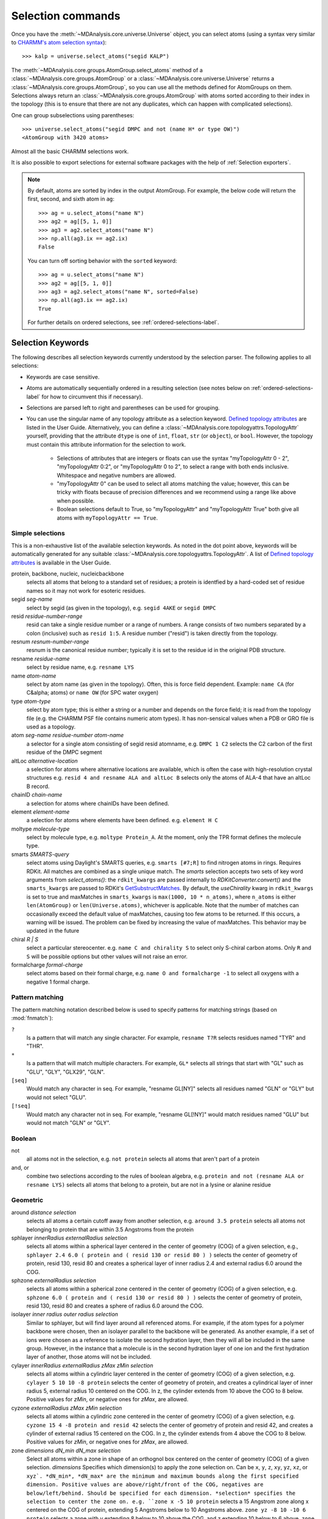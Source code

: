.. -*- coding: utf-8 -*-
.. _selection-commands-label:

====================
 Selection commands
====================

Once you have the :meth:`~MDAnalysis.core.universe.Universe` object, you can
select atoms (using a syntax very similar to `CHARMM's atom selection
syntax`_)::

  >>> kalp = universe.select_atoms("segid KALP")

.. _`CHARMM's atom selection syntax`:
   https://www.charmm.org/charmm/documentation/by-version/c45b1/select.html

The :meth:`~MDAnalysis.core.groups.AtomGroup.select_atoms` method of a
:class:`~MDAnalysis.core.groups.AtomGroup` or a
:class:`~MDAnalysis.core.universe.Universe` returns a
:class:`~MDAnalysis.core.groups.AtomGroup`, so you can use all the methods
defined for AtomGroups on them. Selections always return an
:class:`~MDAnalysis.core.groups.AtomGroup` with atoms sorted according to their
index in the topology (this is to ensure that there are not any duplicates,
which can happen with complicated selections).

One can group subselections using parentheses::

 >>> universe.select_atoms("segid DMPC and not (name H* or type OW)")
 <AtomGroup with 3420 atoms>

Almost all the basic CHARMM selections work.

It is also possible to export selections for external software
packages with the help of :ref:`Selection exporters`.

.. note::

    By default, atoms are sorted by index in the output AtomGroup.
    For example, the below code will return the first, second, and
    sixth atom in ``ag``::

        >>> ag = u.select_atoms("name N")
        >>> ag2 = ag[[5, 1, 0]]
        >>> ag3 = ag2.select_atoms("name N")
        >>> np.all(ag3.ix == ag2.ix)
        False

    You can turn off sorting behavior with the ``sorted`` keyword::

        >>> ag = u.select_atoms("name N")
        >>> ag2 = ag[[5, 1, 0]]
        >>> ag3 = ag2.select_atoms("name N", sorted=False)
        >>> np.all(ag3.ix == ag2.ix)
        True

    For further details on ordered selections, see :ref:`ordered-selections-label`.
    
    
Selection Keywords
==================

The following describes all selection keywords currently understood by the
selection parser. The following applies to all selections:

* Keywords are case sensitive.
* Atoms are automatically sequentially ordered in a resulting selection (see
  notes below on :ref:`ordered-selections-label` for how to circumvent this if
  necessary).
* Selections are parsed left to right and parentheses can be used for
  grouping.
* You can use the singular name of any topology attribute as a selection
  keyword. `Defined topology attributes`_ are listed in the User Guide.
  Alternatively, you can define a 
  :class:`~MDAnalysis.core.topologyattrs.TopologyAttr` yourself,
  providing that the attribute ``dtype`` is one of ``int``, ``float``, 
  ``str`` (or ``object``), or ``bool``.
  However, the topology must contain this attribute information for
  the selection to work.

    * Selections of attributes that are integers or floats can use the
      syntax "myTopologyAttr 0 - 2", "myTopologyAttr 0:2", or
      "myTopologyAttr 0 to 2", to select a range with
      both ends inclusive. Whitespace and negative numbers are allowed.
    * "myTopologyAttr 0" can be used to select all atoms
      matching the value; however, this can be tricky with floats because of
      precision differences and we recommend using a range like above when
      possible.
    * Boolean selections default to True, so "myTopologyAttr" and
      "myTopologyAttr True" both give all atoms with
      ``myTopologyAttr == True``.

.. seealso::

    Regular expression patterns
    :data:`~MDAnalysis.core.selection.FLOAT_PATTERN` for matching floats;
    :data:`~MDAnalysis.core.selection.INT_PATTERN` for matching integers;
    and :data:`~MDAnalysis.core.selection.RANGE_PATTERN` for matching
    selection ranges.


.. _`Defined topology attributes`: https://userguide.mdanalysis.org/stable/topology_system.html#format-specific-attributes


Simple selections
-----------------

This is a non-exhaustive list of the available selection keywords. As noted
in the dot point above, keywords will be automatically generated for any
suitable :class:`~MDAnalysis.core.topologyattrs.TopologyAttr`. A list of
`Defined topology attributes`_ is available in the User Guide.

protein, backbone, nucleic, nucleicbackbone
    selects all atoms that belong to a standard set of residues; a protein
    is identfied by a hard-coded set of residue names so it  may not
    work for esoteric residues.

segid *seg-name*
    select by segid (as given in the topology), e.g. ``segid 4AKE`` or
    ``segid DMPC``

resid *residue-number-range*
    resid can take a single residue number or a range of numbers. A range
    consists of two numbers separated by a colon (inclusive) such
    as ``resid 1:5``. A residue number ("resid") is taken directly from the
    topology.

resnum *resnum-number-range*
    resnum is the canonical residue number; typically it is set to the
    residue id in the original PDB structure.

resname *residue-name*
    select by residue name, e.g. ``resname LYS``

name *atom-name*
    select by atom name (as given in the topology). Often, this is force
    field dependent. Example: ``name CA`` (for C&alpha; atoms) or ``name
    OW`` (for SPC water oxygen)

type *atom-type*
    select by atom type; this is either a string or a number and depends on
    the force field; it is read from the topology file (e.g. the CHARMM PSF
    file contains numeric atom types). It has non-sensical values when a
    PDB or GRO file is used as a topology.

atom *seg-name*  *residue-number*  *atom-name*
    a selector for a single atom consisting of segid resid atomname,
    e.g. ``DMPC 1 C2`` selects the C2 carbon of the first residue of the
    DMPC segment

altLoc *alternative-location*
    a selection for atoms where alternative locations are available, which is
    often the case with high-resolution crystal structures
    e.g. ``resid 4 and resname ALA and altLoc B`` selects only the atoms of ALA-4
    that have an altLoc B record.

chainID *chain-name*
    a selection for atoms where chainIDs have been defined.

element *element-name*
    a selection for atoms where elements have been defined. e.g. ``element H C``

moltype *molecule-type*
    select by molecule type, e.g. ``moltype Protein_A``. At the moment, only
    the TPR format defines the molecule type.

smarts *SMARTS-query*
    select atoms using Daylight's SMARTS queries, e.g. ``smarts
    [#7;R]`` to find nitrogen atoms in rings. Requires RDKit.
    All matches are combined as a single unique match. The `smarts`
    selection accepts two sets of key word arguments from
    `select_atoms()`: the ``rdkit_kwargs`` are passed internally to
    `RDKitConverter.convert()` and the ``smarts_kwargs`` are passed to
    RDKit's `GetSubstructMatches
    <https://www.rdkit.org/docs/source/rdkit.Chem.rdchem.html#rdkit.Chem.rdchem.Mol.GetSubstructMatches>`_.
    By default, the `useChirality` kwarg in ``rdkit_kwargs`` is set to true
    and maxMatches in ``smarts_kwargs`` is ``max(1000, 10 * n_atoms)``, where
    ``n_atoms`` is either ``len(AtomGroup)`` or ``len(Universe.atoms)``,
    whichever is applicable. Note that the number of matches can occasionally
    exceed the default value of maxMatches, causing too few atoms to be
    returned. If this occurs, a warning will be issued. The problem can be
    fixed by increasing the value of maxMatches. This behavior may be updated
    in the future

chiral *R | S*
    select a particular stereocenter. e.g. ``name C and chirality S``
    to select only S-chiral carbon atoms.  Only ``R`` and ``S`` will be
    possible options but other values will not raise an error.

formalcharge *formal-charge*
    select atoms based on their formal charge, e.g.
    ``name O and formalcharge -1`` to select all oxygens with a
    negative 1 formal charge.

Pattern matching
----------------

The pattern matching notation described below is used to specify 
patterns for matching strings (based on :mod:`fnmatch`):

``?`` 
    Is a pattern that will match any single character. For example,
    ``resname T?R`` selects residues named "TYR" and "THR".
``*`` 
    Is a pattern that will match multiple characters.  For example,
    ``GL*`` selects all strings that start with "GL" such as "GLU",
    "GLY", "GLX29", "GLN".
``[seq]``
    Would match any character in seq. For example, "resname GL[NY]" 
    selects all residues named "GLN" or "GLY" but would not select
    "GLU".
``[!seq]``
    Would match any character not in seq. For example, "resname GL[!NY]"
    would match residues named "GLU" but would not match "GLN" or "GLY".

Boolean
-------

not
    all atoms not in the selection, e.g. ``not protein`` selects all atoms
    that aren't part of a protein

and, or
    combine two selections according to the rules of boolean algebra,
    e.g. ``protein and not (resname ALA or resname LYS)`` selects all atoms
    that belong to a protein, but are not in a lysine or alanine residue

Geometric
---------

around *distance*  *selection*
    selects all atoms a certain cutoff away from another selection,
    e.g. ``around 3.5 protein`` selects all atoms not belonging to protein
    that are within 3.5 Angstroms from the protein

sphlayer *innerRadius* *externalRadius* *selection*
    selects all atoms within a spherical layer centered in the center of
    geometry (COG) of a given selection, e.g., ``sphlayer 2.4 6.0 ( protein
    and ( resid 130 or resid 80 ) )`` selects the center of geometry of
    protein, resid 130, resid 80 and creates a spherical layer of inner
    radius 2.4 and external radius 6.0 around the COG.

sphzone *externalRadius* *selection*
    selects all atoms within a spherical zone centered in the center of
    geometry (COG) of a given selection, e.g. ``sphzone 6.0 ( protein and (
    resid 130 or resid 80 ) )`` selects the center of geometry of protein,
    resid 130, resid 80 and creates a sphere of radius 6.0 around the COG.

isolayer *inner radius* *outer radius* *selection*
    Similar to sphlayer, but will find layer around all referenced atoms. 
    For example, if the atom types for a polymer backbone were chosen, then
    an isolayer parallel to the backbone will be generated. As another 
    example, if a set of ions were chosen as a reference to isolate the second 
    hydration layer, then they will all be included in the same group.
    However, in the instance that a molecule is in the second hydration layer 
    of one ion and the first hydration layer of another, those atoms will not
    be included.

cylayer *innerRadius* *externalRadius* *zMax* *zMin* *selection*
    selects all atoms within a cylindric layer centered in the center of
    geometry (COG) of a given selection, e.g. ``cylayer 5 10 10 -8
    protein`` selects the center of geometry of protein, and creates a
    cylindrical layer of inner radius 5, external radius 10 centered on the
    COG. In z, the cylinder extends from 10 above the COG to 8
    below. Positive values for *zMin*, or negative ones for *zMax*, are
    allowed.

cyzone *externalRadius* *zMax* *zMin* *selection*
    selects all atoms within a cylindric zone centered in the center of
    geometry (COG) of a given selection, e.g. ``cyzone 15 4 -8 protein and
    resid 42`` selects the center of geometry of protein and resid 42, and
    creates a cylinder of external radius 15 centered on the COG. In z, the
    cylinder extends from 4 above the COG to 8 below. Positive values for
    *zMin*, or negative ones for *zMax*, are allowed.

    .. versionchanged:: 0.10.0
       keywords *cyzone* and *cylayer* now take *zMax* and *zMin* to be
       relative to the COG of *selection*, instead of absolute z-values
       in the box.

zone *dimensions* *dN_min* *dN_max* *selection*
    Select all atoms within a zone in shape of an orthognol box 
    centered on the center of geometry (COG) of a given selection. 
    *dimensions* Specifies which dimension(s) to apply the zone selection on. 
    Can be ``x``, ``y``, ``z``, ``xy``, ``yz``, ``xz``, or ``xyz`. 
    *dN_min*, *dN_max* are the minimum and maximum 
    bounds along the first specified dimension. Positive values are 
    above/right/front of the COG, negatives are below/left/behind. 
    Should be specified for each dimension. *selection* specifies the selection 
    to center the zone on. e.g. ``zone x -5 10 protein`` selects a 15 Angstrom 
    zone along x centered on the COG of protein, extending 5 Angstroms below to 
    10 Angstroms above. ``zone yz -8 10 -10 6 protein`` selects a zone with 
    y extending 8 below to 10 above the COG, and z extending 10 below to 6 above. 
    ``zone xyz -5 10 -8 6 -7 9 protein`` selects a 3D zone with x -5 to 10, 
    y -8 to 6, and z -7 to 9 relative to the protein COG.

point *x* *y* *z*  *distance*
    selects all atoms within a cutoff of a point in space, make sure
    coordinate is separated by spaces, e.g. ``point 5.0 5.0 5.0 3.5``
    selects all atoms within 3.5 Angstroms of the coordinate (5.0, 5.0,
    5.0)

prop [abs] *property*  *operator*  *value*
    selects atoms based on position, using *property* **x**, **y**, or
    **z** coordinate. Supports the **abs** keyword (for absolute value) and
    the following *operators*: **<, >, <=, >=, ==, !=**. For example,
    ``prop z >= 5.0`` selects all atoms with z coordinate greater than 5.0;
    ``prop abs z <= 5.0`` selects all atoms within -5.0 <= z <= 5.0.


.. note::
   By default periodicity **is** taken into account with geometric
   selections, i.e. selections will find atoms that are in different
   periodic images.
   To control this behaviour, use the boolean ``"periodic"`` keyword
   argument of :meth:`~MDAnalysis.core.groups.AtomGroup.select_atoms`.


Similarity and connectivity
---------------------------

same *subkeyword* as *selection*
    selects all atoms that have the same *subkeyword* value as any atom in
    *selection*. Allowed *subkeyword* values are the atom properties: ``name,
    type, resname, resid, segid, mass, charge, radius, bfactor, resnum``, the
    groups an atom belong to: ``residue, segment, fragment``, and the atom
    coordinates ``x, y, z``.

byres *selection*
    selects all atoms that are in the same segment and residue as selection,
    e.g. specify the subselection after the byres keyword.  ``byres`` is a
    shortcut to ``same residue as``

bonded *selection*
    selects all atoms that are bonded to selection
    eg: ``select name H and bonded name O`` selects only hydrogens bonded to
    oxygens

Index
-----

bynum *index-range*
    selects all atoms within a range of (1-based) inclusive indices,
    e.g. ``bynum 1`` selects the first atom in the universe; ``bynum 5:10``
    selects atoms 5 through 10 inclusive. All atoms in the
    :class:`MDAnalysis.Universe` are consecutively numbered, and the index
    runs from 1 up to the total number of atoms.
    
id *index-range*
    selects all atoms in a range of (1-based) inclusive indices, e.g. ``id 1`` selects 
    all the atoms with id 1; ``id 5:7`` selects all atoms with ids 5, all atoms with 
    ids 6 and all atoms with ids 7.
     
index *index-range*
    selects all atoms within a range of (0-based) inclusive indices,
    e.g. ``index 0`` selects the first atom in the universe; ``index 5:10``
    selects atoms 6 through 11 inclusive. All atoms in the
    :class:`MDAnalysis.Universe` are consecutively numbered, and the index
    runs from 0 up to the total number of atoms - 1.
    
    
.. note::
    Conventionally, ``id`` corresponds to the serial number in the PDB format. In contrast 
    to ``bynum``, the ``id`` topology attribute is not necessarily continuous, ordered, or 
    unique, and can be arbitrarily assigned by the user. 
    
     
.. _pre-selections-label:

Preexisting selections and modifiers
------------------------------------

group `group-name`
    selects the atoms in the :class:`AtomGroup` passed to the function as an
    argument named `group-name`. Only the atoms common to `group-name` and the
    instance :meth:`~MDAnalysis.core.groups.AtomGroup.select_atoms` was called
    from will be considered, unless ``group`` is preceded by the ``global``
    keyword. `group-name` will be included in the parsing just by comparison of
    atom indices. This means that it is up to the user to make sure the
    `group-name` group was defined in an appropriate :class:`Universe`.

global *selection*
    by default, when issuing
    :meth:`~MDAnalysis.core.groups.AtomGroup.select_atoms` from an
    :class:`~MDAnalysis.core.groups.AtomGroup`, selections and subselections
    are returned intersected with the atoms of that instance.  Prefixing a
    selection term with ``global`` causes its selection to be returned in its
    entirety.  As an example, the ``global`` keyword allows for
    ``lipids.select_atoms("around 10 global protein")`` --- where ``lipids`` is
    a group that does not contain any proteins. Were ``global`` absent, the
    result would be an empty selection since the ``protein`` subselection would
    itself be empty.  When issuing
    :meth:`~MDAnalysis.core.groups.AtomGroup.select_atoms` from a
    :class:`~MDAnalysis.core.universe.Universe`, ``global`` is ignored.

.. versionchanged:: 1.0.0
   The ``fullgroup`` selection has now been removed. Please use the equivalent
   ``global group`` selection.

Dynamic selections
==================

By default :meth:`~MDAnalysis.core.groups.AtomGroup.select_atoms` returns an
:class:`~MDAnalysis.core.groups.AtomGroup`, in which the list of atoms is
constant across trajectory frame changes. If
:meth:`~MDAnalysis.core.groups.AtomGroup.select_atoms` is invoked with named
argument ``updating`` set to ``True``, an
:class:`~MDAnalysis.core.groups.UpdatingAtomGroup` instance will be returned
instead. It behaves just like an :class:`~MDAnalysis.core.groups.AtomGroup`
object, with the difference that the selection expressions are re-evaluated
every time the trajectory frame changes (this happens lazily, only when the
:class:`~MDAnalysis.core.groups.UpdatingAtomGroup` object is accessed so that
there is no redundant updating going on)::

 # A dynamic selection of corner atoms:
 >>> ag_updating = universe.select_atoms("prop x < 5 and prop y < 5 and prop z < 5", updating=True)
 >>> ag_updating
 <UpdatingAtomGroup with 9 atoms>
 >>> universe.trajectory.next()
 >>> ag_updating
 <UpdatingAtomGroup with 14 atoms>

Using the ``group`` selection keyword for
:ref:`preexisting-selections <pre-selections-label>`, one can
make updating selections depend on
:class:`~MDAnalysis.core.groups.AtomGroup`, or even other
:class:`~MDAnalysis.core.groups.UpdatingAtomGroup`, instances.
Likewise, making an updating selection from an already updating group will
cause later updates to also reflect the updating of the base group::

 >>> chained_ag_updating = ag_updating.select_atoms("resid 1:1000", updating=True)
 >>> chained_ag_updating
 <UpdatingAtomGroup with 3 atoms>
 >>> universe.trajectory.next()
 >>> chained_ag_updating
 <UpdatingAtomGroup with 7 atoms>

Finally, a non-updating selection or a slicing/addition operation made on an
:class:`~MDAnalysis.core.groups.UpdatingAtomGroup` will return a static
:class:`~MDAnalysis.core.groups.AtomGroup`, which will no longer update
across frames::

 >>> static_ag = ag_updating.select_atoms("resid 1:1000")
 >>> static_ag
 <UpdatingAtomGroup with 3 atoms>
 >>> universe.trajectory.next()
 >>> static_ag
 <UpdatingAtomGroup with 3 atoms>

.. _ordered-selections-label:

Ordered selections
==================

:meth:`~MDAnalysis.core.groups.AtomGroup.select_atoms` sorts the atoms
in the :class:`~MDAnalysis.core.groups.AtomGroup` by atom index before
returning them (this is to eliminate possible duplicates in the
selection). If the ordering of atoms is crucial (for instance when
describing angles or dihedrals) or if duplicate atoms are required
then one has to concatenate multiple AtomGroups, which does not sort
them.

The most straightforward way to concatentate two AtomGroups is by using the
``+`` operator::

 >>> ordered = u.select_atoms("segid DMPC and resid 3 and name P") + u.select_atoms("segid DMPC and resid 2 and name P")
 >>> print(list(ordered))
 [< Atom 570: name 'P' of type '180' of resid 'DMPC', 3 and 'DMPC'>,
 < Atom 452: name 'P' of type '180' of resid 'DMPC', 2 and 'DMPC'>]

A shortcut is to provide *two or more* selections to
:meth:`~MDAnalysis.core.universe.Universe.select_atoms`, which then
does the concatenation automatically::

 >>> print(list(universe.select_atoms("segid DMPC and resid 3 and name P", "segid DMPC and resid 2 and name P")))
 [< Atom 570: name 'P' of type '180' of resid 'DMPC', 3 and 'DMPC'>,
 < Atom 452: name 'P' of type '180' of resid 'DMPC', 2 and 'DMPC'>]

Just for comparison to show that a single selection string does not
work as one might expect::

 # WRONG!
 >>> print(list(universe.select_atoms("segid DMPC and (resid 3 or resid 2) and name P")))
 [< Atom 452: name 'P' of type '180' of resid 'DMPC', 2 and 'DMPC'>,
 < Atom 570: name 'P' of type '180' of resid 'DMPC', 3 and 'DMPC'>]
